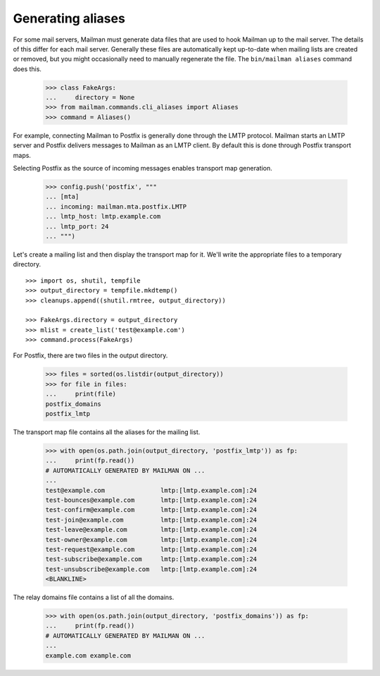 ==================
Generating aliases
==================

For some mail servers, Mailman must generate data files that are used to hook
Mailman up to the mail server.  The details of this differ for each mail
server.  Generally these files are automatically kept up-to-date when mailing
lists are created or removed, but you might occasionally need to manually
regenerate the file.  The ``bin/mailman aliases`` command does this.

    >>> class FakeArgs:
    ...     directory = None
    >>> from mailman.commands.cli_aliases import Aliases
    >>> command = Aliases()

For example, connecting Mailman to Postfix is generally done through the LMTP
protocol.  Mailman starts an LMTP server and Postfix delivers messages to
Mailman as an LMTP client.  By default this is done through Postfix transport
maps.

Selecting Postfix as the source of incoming messages enables transport map
generation.

    >>> config.push('postfix', """
    ... [mta]
    ... incoming: mailman.mta.postfix.LMTP
    ... lmtp_host: lmtp.example.com
    ... lmtp_port: 24
    ... """)

Let's create a mailing list and then display the transport map for it.  We'll
write the appropriate files to a temporary directory.
::

    >>> import os, shutil, tempfile
    >>> output_directory = tempfile.mkdtemp()
    >>> cleanups.append((shutil.rmtree, output_directory))

    >>> FakeArgs.directory = output_directory
    >>> mlist = create_list('test@example.com')
    >>> command.process(FakeArgs)

For Postfix, there are two files in the output directory.

    >>> files = sorted(os.listdir(output_directory))
    >>> for file in files:
    ...     print(file)
    postfix_domains
    postfix_lmtp

The transport map file contains all the aliases for the mailing list.

    >>> with open(os.path.join(output_directory, 'postfix_lmtp')) as fp:
    ...     print(fp.read())
    # AUTOMATICALLY GENERATED BY MAILMAN ON ...
    ...
    test@example.com               lmtp:[lmtp.example.com]:24
    test-bounces@example.com       lmtp:[lmtp.example.com]:24
    test-confirm@example.com       lmtp:[lmtp.example.com]:24
    test-join@example.com          lmtp:[lmtp.example.com]:24
    test-leave@example.com         lmtp:[lmtp.example.com]:24
    test-owner@example.com         lmtp:[lmtp.example.com]:24
    test-request@example.com       lmtp:[lmtp.example.com]:24
    test-subscribe@example.com     lmtp:[lmtp.example.com]:24
    test-unsubscribe@example.com   lmtp:[lmtp.example.com]:24
    <BLANKLINE>

The relay domains file contains a list of all the domains.

    >>> with open(os.path.join(output_directory, 'postfix_domains')) as fp:
    ...     print(fp.read())
    # AUTOMATICALLY GENERATED BY MAILMAN ON ...
    ...
    example.com example.com

..
    Clean up.
    >>> config.pop('postfix')
